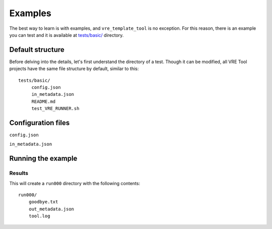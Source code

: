 ********
Examples
********

The best way to learn is with examples, and ``vre_template_tool`` is no exception. For this
reason, there is an example you can test and it is available at `tests/basic/`_ directory.

.. _tests/basic/: https://github.com/inab/vre_template_tool/tree/master/tests/basic/


Default structure
~~~~~~~~~~~~~~~~~

Before delving into the details, let's first understand the directory of a test. Though it
can be modified, all VRE Tool projects have the same file structure by default, similar
to this:

::

    tests/basic/
         config.json
         in_metadata.json
         README.md
         test_VRE_RUNNER.sh


Configuration files
~~~~~~~~~~~~~~~~~~~

``config.json``

.. literalinclude :: ../tests/basic/config.json
   :language: json

``in_metadata.json``

.. literalinclude :: ../tests/basic/in_metadata.json
   :language: json


Running the example
~~~~~~~~~~~~~~~~~~~

Results
=======

This will create a ``run000`` directory with the following contents:

::

    run000/
        goodbye.txt
        out_metadata.json
        tool.log
